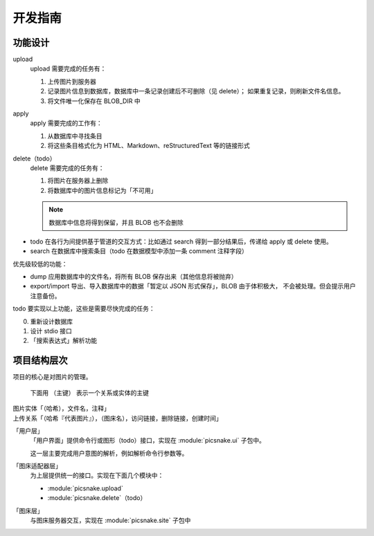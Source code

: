 开发指南
########

功能设计
========

upload
    upload 需要完成的任务有：

    1.  上传图片到服务器
    2.  记录图片信息到数据库，数据库中一条记录创建后不可删除（见 delete）；
        如果重复记录，则刷新文件名信息。
    3.  将文件唯一化保存在 BLOB_DIR 中

apply
    apply 需要完成的工作有：

    1.  从数据库中寻找条目
    2.  将这些条目格式化为 HTML、Markdown、reStructuredText 等的链接形式

delete（todo）
    delete 需要完成的任务有：

    1. 将图片在服务器上删除
    2. 将数据库中的图片信息标记为「不可用」

    .. note:: 数据库中信息将得到保留，并且 BLOB 也不会删除

-   todo 在各行为间提供基于管道的交互方式：比如通过 search 得到一部分结果后，传递给 apply 或 delete 使用。
-   search 在数据库中搜索条目（todo 在数据模型中添加一条 comment 注释字段）

优先级较低的功能：

-   dump 应用数据库中的文件名，将所有 BLOB 保存出来（其他信息将被抛弃）
-   export/import 导出、导入数据库中的数据「暂定以 JSON 形式保存」，BLOB 由于体积极大，
    不会被处理。但会提示用户注意备份。

todo 要实现以上功能，这些是需要尽快完成的任务：

0.  重新设计数据库
1.  设计 stdio 接口
2.  「搜索表达式」解析功能

项目结构层次
============

项目的核心是对图片的管理。

    下面用 ``（主键）`` 表示一个关系或实体的主键

| 图片实体「（哈希），文件名，注释」
| 上传关系「（哈希『代表图片』），（图床名），访问链接，删除链接，创建时间」

「用户层」
    「用户界面」提供命令行或图形（todo）接口，实现在 :module:`picsnake.ui` 子包中。

    这一层主要完成用户意图的解析，例如解析命令行参数等。

「图床适配器层」
    为上层提供统一的接口。实现在下面几个模块中：

    - :module:`picsnake.upload`
    - :module:`picsnake.delete`（todo）

「图床层」
    与图床服务器交互，实现在 :module:`picsnake.site` 子包中
